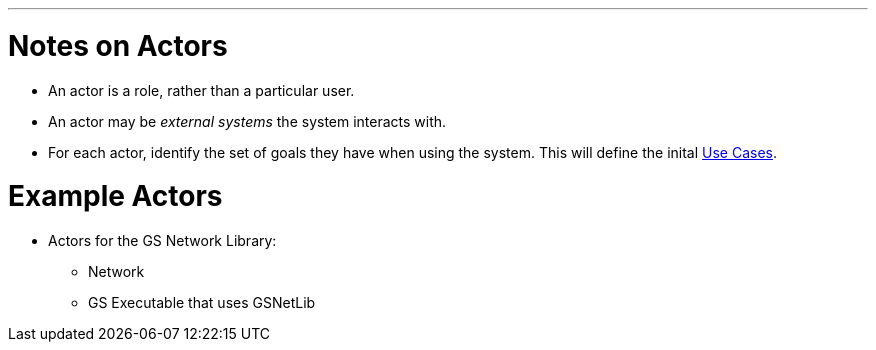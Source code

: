 :doctype: book

'''

= Notes on Actors

* An actor is a role, rather than a particular user.
* An actor may be _external systems_ the system interacts with.
* For each actor, identify the set of goals they have when using the
system. This will define the inital link:GS_Use-Cases_Standard[Use
Cases].

= Example Actors

* Actors for the GS Network Library:
 ** Network
 ** GS Executable that uses GSNetLib
